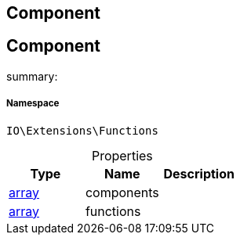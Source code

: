 :table-caption!:
:example-caption!:
:source-highlighter: prettify
:sectids!:

== Component


[[io__component]]
== Component

summary: 




===== Namespace

`IO\Extensions\Functions`





.Properties
|===
|Type |Name |Description

|link:http://php.net/array[array^]
    |components
    |
|link:http://php.net/array[array^]
    |functions
    |
|===


